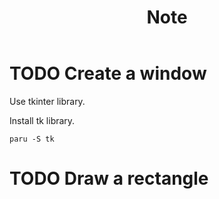 #+title: Note

* TODO Create a window
Use tkinter library.

Install tk library.
#+begin_src shell
  paru -S tk
#+end_src

* TODO Draw a rectangle
